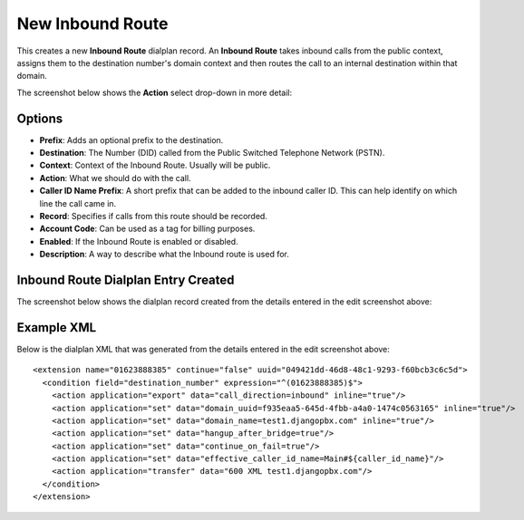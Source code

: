 New Inbound Route
==================

This creates a new **Inbound Route** dialplan record.
An **Inbound Route** takes inbound calls from the public context, assigns them to the
destination number's domain context and then routes the call to an internal destination
within that domain.

.. image:: ../../_static/images/portal/call_routing/new_inbound_route.jpg
        :scale: 100%


The screenshot below shows the **Action** select drop-down in more detail:

.. image:: ../../_static/images/portal/call_routing/new_inbound_route_action.jpg
        :scale: 100%


Options
---------

- **Prefix**: Adds an optional prefix to the destination.
- **Destination**: The Number (DID) called from the Public Switched Telephone Network (PSTN).
- **Context**: Context of the Inbound Route. Usually will be public.
- **Action**: What we should do with the call.
- **Caller ID Name Prefix**:  A short prefix that can be added to the inbound caller ID.  This can help identify on which line the call came in.
- **Record**: Specifies if calls from this route should be recorded.
- **Account Code**: Can be used as a tag for billing purposes.
- **Enabled**: If the Inbound Route is enabled or disabled.
- **Description**: A way to describe what the Inbound route is used for.


Inbound Route Dialplan Entry Created
------------------------------------

The screenshot below shows the dialplan record created from the details entered in the edit screenshot above:

.. image:: ../../_static/images/portal/call_routing/new_inbound_route_dialplan.jpg
        :scale: 85%


Example XML
-------------

Below is the dialplan XML that was generated from the details entered in the edit screenshot above:

::

    <extension name="01623888385" continue="false" uuid="049421dd-46d8-48c1-9293-f60bcb3c6c5d">
      <condition field="destination_number" expression="^(01623888385)$">
        <action application="export" data="call_direction=inbound" inline="true"/>
        <action application="set" data="domain_uuid=f935eaa5-645d-4fbb-a4a0-1474c0563165" inline="true"/>
        <action application="set" data="domain_name=test1.djangopbx.com" inline="true"/>
        <action application="set" data="hangup_after_bridge=true"/>
        <action application="set" data="continue_on_fail=true"/>
        <action application="set" data="effective_caller_id_name=Main#${caller_id_name}"/>
        <action application="transfer" data="600 XML test1.djangopbx.com"/>
      </condition>
    </extension>

